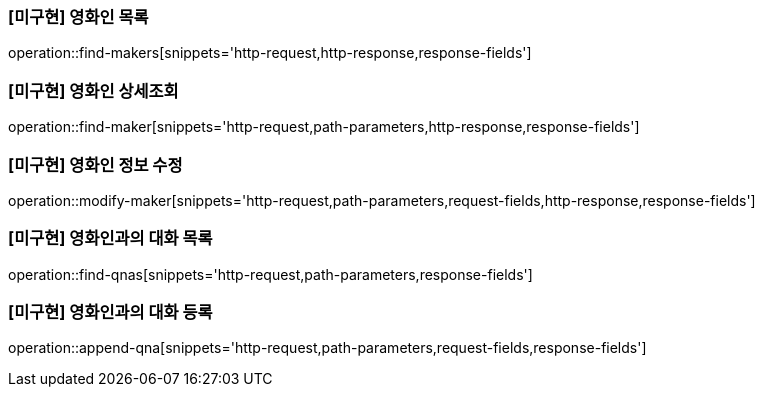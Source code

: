=== [미구현] 영화인 목록

operation::find-makers[snippets='http-request,http-response,response-fields']

=== [미구현] 영화인 상세조회

operation::find-maker[snippets='http-request,path-parameters,http-response,response-fields']

=== [미구현] 영화인 정보 수정

operation::modify-maker[snippets='http-request,path-parameters,request-fields,http-response,response-fields']

=== [미구현] 영화인과의 대화 목록

operation::find-qnas[snippets='http-request,path-parameters,response-fields']

=== [미구현] 영화인과의 대화 등록

operation::append-qna[snippets='http-request,path-parameters,request-fields,response-fields']